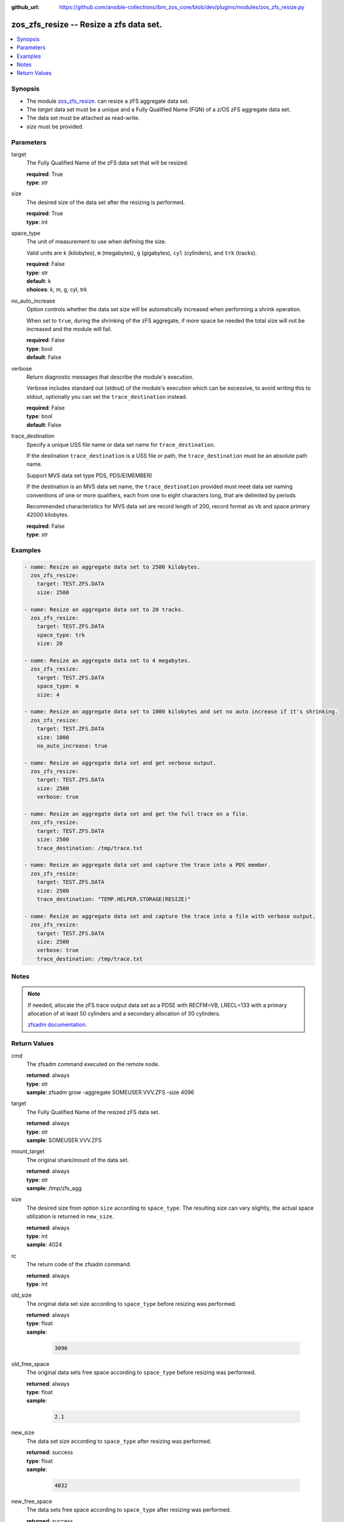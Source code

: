 
:github_url: https://github.com/ansible-collections/ibm_zos_core/blob/dev/plugins/modules/zos_zfs_resize.py

.. _zos_zfs_resize_module:


zos_zfs_resize -- Resize a zfs data set.
========================================



.. contents::
   :local:
   :depth: 1


Synopsis
--------
- The module `zos_zfs_resize. </zos_zfs_resize.html>`_ can resize a zFS aggregate data set.
- The *target* data set must be a unique and a Fully Qualified Name (FQN) of a z/OS zFS aggregate data set.
- The data set must be attached as read-write.
- *size* must be provided.





Parameters
----------


target
  The Fully Qualified Name of the zFS data set that will be resized.

  | **required**: True
  | **type**: str


size
  The desired size of the data set after the resizing is performed.

  | **required**: True
  | **type**: int


space_type
  The unit of measurement to use when defining the size.

  Valid units are ``k`` (kilobytes), ``m`` (megabytes), ``g`` (gigabytes), ``cyl`` (cylinders), and ``trk`` (tracks).

  | **required**: False
  | **type**: str
  | **default**: k
  | **choices**: k, m, g, cyl, trk


no_auto_increase
  Option controls whether the data set size will be automatically increased when performing a shrink operation.

  When set to ``true``, during the shrinking of the zFS aggregate, if more space be needed the total size will not be increased and the module will fail.

  | **required**: False
  | **type**: bool
  | **default**: False


verbose
  Return diagnostic messages that describe the module's execution.

  Verbose includes standard out (stdout) of the module's execution which can be excessive, to avoid writing this to stdout, optionally you can set the ``trace_destination`` instead.

  | **required**: False
  | **type**: bool
  | **default**: False


trace_destination
  Specify a unique USS file name or data set name for ``trace_destination``.

  If the destination ``trace_destination`` is a USS file or path, the ``trace_destination`` must be an absolute path name.

  Support MVS data set type PDS, PDS/E(MEMBER)

  If the destination is an MVS data set name, the ``trace_destination`` provided must meet data set naming conventions of one or more qualifiers, each from one to eight characters long, that are delimited by periods

  Recommended characteristics for MVS data set are record length of 200, record format as vb and space primary 42000 kilobytes.

  | **required**: False
  | **type**: str






Examples
--------

.. code-block:: yaml+jinja

   
   - name: Resize an aggregate data set to 2500 kilobytes.
     zos_zfs_resize:
       target: TEST.ZFS.DATA
       size: 2500

   - name: Resize an aggregate data set to 20 tracks.
     zos_zfs_resize:
       target: TEST.ZFS.DATA
       space_type: trk
       size: 20

   - name: Resize an aggregate data set to 4 megabytes.
     zos_zfs_resize:
       target: TEST.ZFS.DATA
       space_type: m
       size: 4

   - name: Resize an aggregate data set to 1000 kilobytes and set no auto increase if it's shrinking.
     zos_zfs_resize:
       target: TEST.ZFS.DATA
       size: 1000
       no_auto_increase: true

   - name: Resize an aggregate data set and get verbose output.
     zos_zfs_resize:
       target: TEST.ZFS.DATA
       size: 2500
       verbose: true

   - name: Resize an aggregate data set and get the full trace on a file.
     zos_zfs_resize:
       target: TEST.ZFS.DATA
       size: 2500
       trace_destination: /tmp/trace.txt

   - name: Resize an aggregate data set and capture the trace into a PDS member.
     zos_zfs_resize:
       target: TEST.ZFS.DATA
       size: 2500
       trace_destination: "TEMP.HELPER.STORAGE(RESIZE)"

   - name: Resize an aggregate data set and capture the trace into a file with verbose output.
     zos_zfs_resize:
       target: TEST.ZFS.DATA
       size: 2500
       verbose: true
       trace_destination: /tmp/trace.txt




Notes
-----

.. note::
   If needed, allocate the zFS trace output data set as a PDSE with RECFM=VB, LRECL=133 with a primary allocation of at least 50 cylinders and a secondary allocation of 30 cylinders.

   `zfsadm documentation <https://www.ibm.com/docs/en/zos/latest?topic=commands-zfsadm>`_.







Return Values
-------------


cmd
  The zfsadm command executed on the remote node.

  | **returned**: always
  | **type**: str
  | **sample**: zfsadm grow -aggregate SOMEUSER.VVV.ZFS -size 4096

target
  The Fully Qualified Name of the resized zFS data set.

  | **returned**: always
  | **type**: str
  | **sample**: SOMEUSER.VVV.ZFS

mount_target
  The original share/mount of the data set.

  | **returned**: always
  | **type**: str
  | **sample**: /tmp/zfs_agg

size
  The desired size from option ``size`` according to ``space_type``. The resulting size can vary slightly, the actual space utilization is returned in ``new_size``.

  | **returned**: always
  | **type**: int
  | **sample**: 4024

rc
  The return code of the zfsadm command.

  | **returned**: always
  | **type**: int

old_size
  The original data set size according to ``space_type`` before resizing was performed.

  | **returned**: always
  | **type**: float
  | **sample**:

    .. code-block:: json

        3096

old_free_space
  The original data sets free space according to ``space_type`` before resizing was performed.

  | **returned**: always
  | **type**: float
  | **sample**:

    .. code-block:: json

        2.1

new_size
  The data set size according to ``space_type`` after resizing was performed.

  | **returned**: success
  | **type**: float
  | **sample**:

    .. code-block:: json

        4032

new_free_space
  The data sets free space according to ``space_type`` after resizing was performed.

  | **returned**: success
  | **type**: float
  | **sample**:

    .. code-block:: json

        1.5

space_type
  The measurement unit of space used to report all size values.

  | **returned**: always
  | **type**: str
  | **sample**: k

stdout
  The modules standard out (stdout) that is returned.

  | **returned**: always
  | **type**: str
  | **sample**: IOEZ00173I Aggregate TEST.ZFS.DATA.USER successfully grown.

stderr
  The modules standard error (stderr) that is returned. it may have no return value.

  | **returned**: always
  | **type**: str
  | **sample**: IOEZ00181E Could not open trace output dataset.

stdout_lines
  List of strings containing individual lines from standard out (stdout).

  | **returned**: always
  | **type**: list
  | **sample**:

    .. code-block:: json

        [
            "IOEZ00173I Aggregate TEST.ZFS.DATA.USER successfully grown."
        ]

stderr_lines
  List of strings containing individual lines from standard error (stderr).

  | **returned**: always
  | **type**: list
  | **sample**:

    .. code-block:: json

        [
            "IOEZ00181E Could not open trace output dataset."
        ]

verbose_output
  If ``verbose=true``, the operation's full traceback will show for this property.

  | **returned**: always
  | **type**: str
  | **sample**: 6FB2F8 print_trace_table printing contents of table Main Trace Table...

